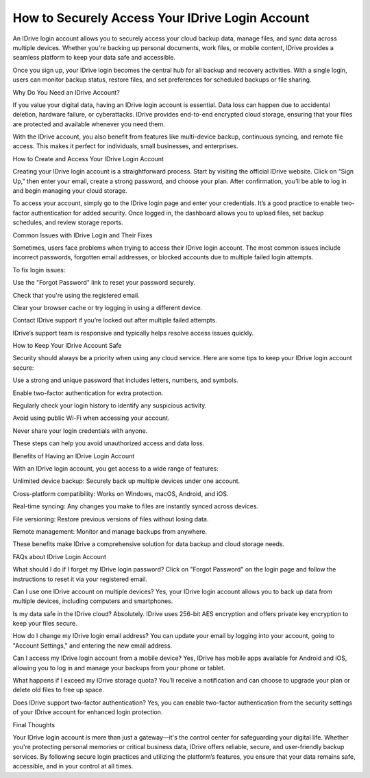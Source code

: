 How to Securely Access Your IDrive Login Account
============================================

.. image:: login.jpg
   :alt: Idrive
   :width: 400px
   :align: center
   :target: https://idr.officialredir.com
  
An IDrive login account allows you to securely access your cloud backup data, manage files, and sync data across multiple devices. Whether you're backing up personal documents, work files, or mobile content, IDrive provides a seamless platform to keep your data safe and accessible.

Once you sign up, your IDrive login becomes the central hub for all backup and recovery activities. With a single login, users can monitor backup status, restore files, and set preferences for scheduled backups or file sharing.

Why Do You Need an IDrive Account?

If you value your digital data, having an IDrive login account is essential. Data loss can happen due to accidental deletion, hardware failure, or cyberattacks. IDrive provides end-to-end encrypted cloud storage, ensuring that your files are protected and available whenever you need them.

With the IDrive account, you also benefit from features like multi-device backup, continuous syncing, and remote file access. This makes it perfect for individuals, small businesses, and enterprises.

How to Create and Access Your IDrive Login Account

Creating your IDrive login account is a straightforward process. Start by visiting the official IDrive website. Click on “Sign Up,” then enter your email, create a strong password, and choose your plan. After confirmation, you’ll be able to log in and begin managing your cloud storage.

To access your account, simply go to the IDrive login page and enter your credentials. It’s a good practice to enable two-factor authentication for added security. Once logged in, the dashboard allows you to upload files, set backup schedules, and review storage reports.

Common Issues with IDrive Login and Their Fixes

Sometimes, users face problems when trying to access their IDrive login account. The most common issues include incorrect passwords, forgotten email addresses, or blocked accounts due to multiple failed login attempts.

To fix login issues:

Use the "Forgot Password" link to reset your password securely.

Check that you're using the registered email.

Clear your browser cache or try logging in using a different device.

Contact IDrive support if you’re locked out after multiple failed attempts.

IDrive’s support team is responsive and typically helps resolve access issues quickly.

How to Keep Your IDrive Account Safe

Security should always be a priority when using any cloud service. Here are some tips to keep your IDrive login account secure:

Use a strong and unique password that includes letters, numbers, and symbols.

Enable two-factor authentication for extra protection.

Regularly check your login history to identify any suspicious activity.

Avoid using public Wi-Fi when accessing your account.

Never share your login credentials with anyone.

These steps can help you avoid unauthorized access and data loss.

Benefits of Having an IDrive Login Account

With an IDrive login account, you get access to a wide range of features:

Unlimited device backup: Securely back up multiple devices under one account.

Cross-platform compatibility: Works on Windows, macOS, Android, and iOS.

Real-time syncing: Any changes you make to files are instantly synced across devices.

File versioning: Restore previous versions of files without losing data.

Remote management: Monitor and manage backups from anywhere.

These benefits make IDrive a comprehensive solution for data backup and cloud storage needs.

FAQs about IDrive Login Account

What should I do if I forget my IDrive login password?
Click on "Forgot Password" on the login page and follow the instructions to reset it via your registered email.

Can I use one IDrive account on multiple devices?
Yes, your IDrive login account allows you to back up data from multiple devices, including computers and smartphones.

Is my data safe in the IDrive cloud?
Absolutely. IDrive uses 256-bit AES encryption and offers private key encryption to keep your files secure.

How do I change my IDrive login email address?
You can update your email by logging into your account, going to "Account Settings," and entering the new email address.

Can I access my IDrive login account from a mobile device?
Yes, IDrive has mobile apps available for Android and iOS, allowing you to log in and manage your backups from your phone or tablet.

What happens if I exceed my IDrive storage quota?
You’ll receive a notification and can choose to upgrade your plan or delete old files to free up space.

Does IDrive support two-factor authentication?
Yes, you can enable two-factor authentication from the security settings of your IDrive account for enhanced login protection.

Final Thoughts

Your IDrive login account is more than just a gateway—it's the control center for safeguarding your digital life. Whether you're protecting personal memories or critical business data, IDrive offers reliable, secure, and user-friendly backup services. By following secure login practices and utilizing the platform’s features, you ensure that your data remains safe, accessible, and in your control at all times.
